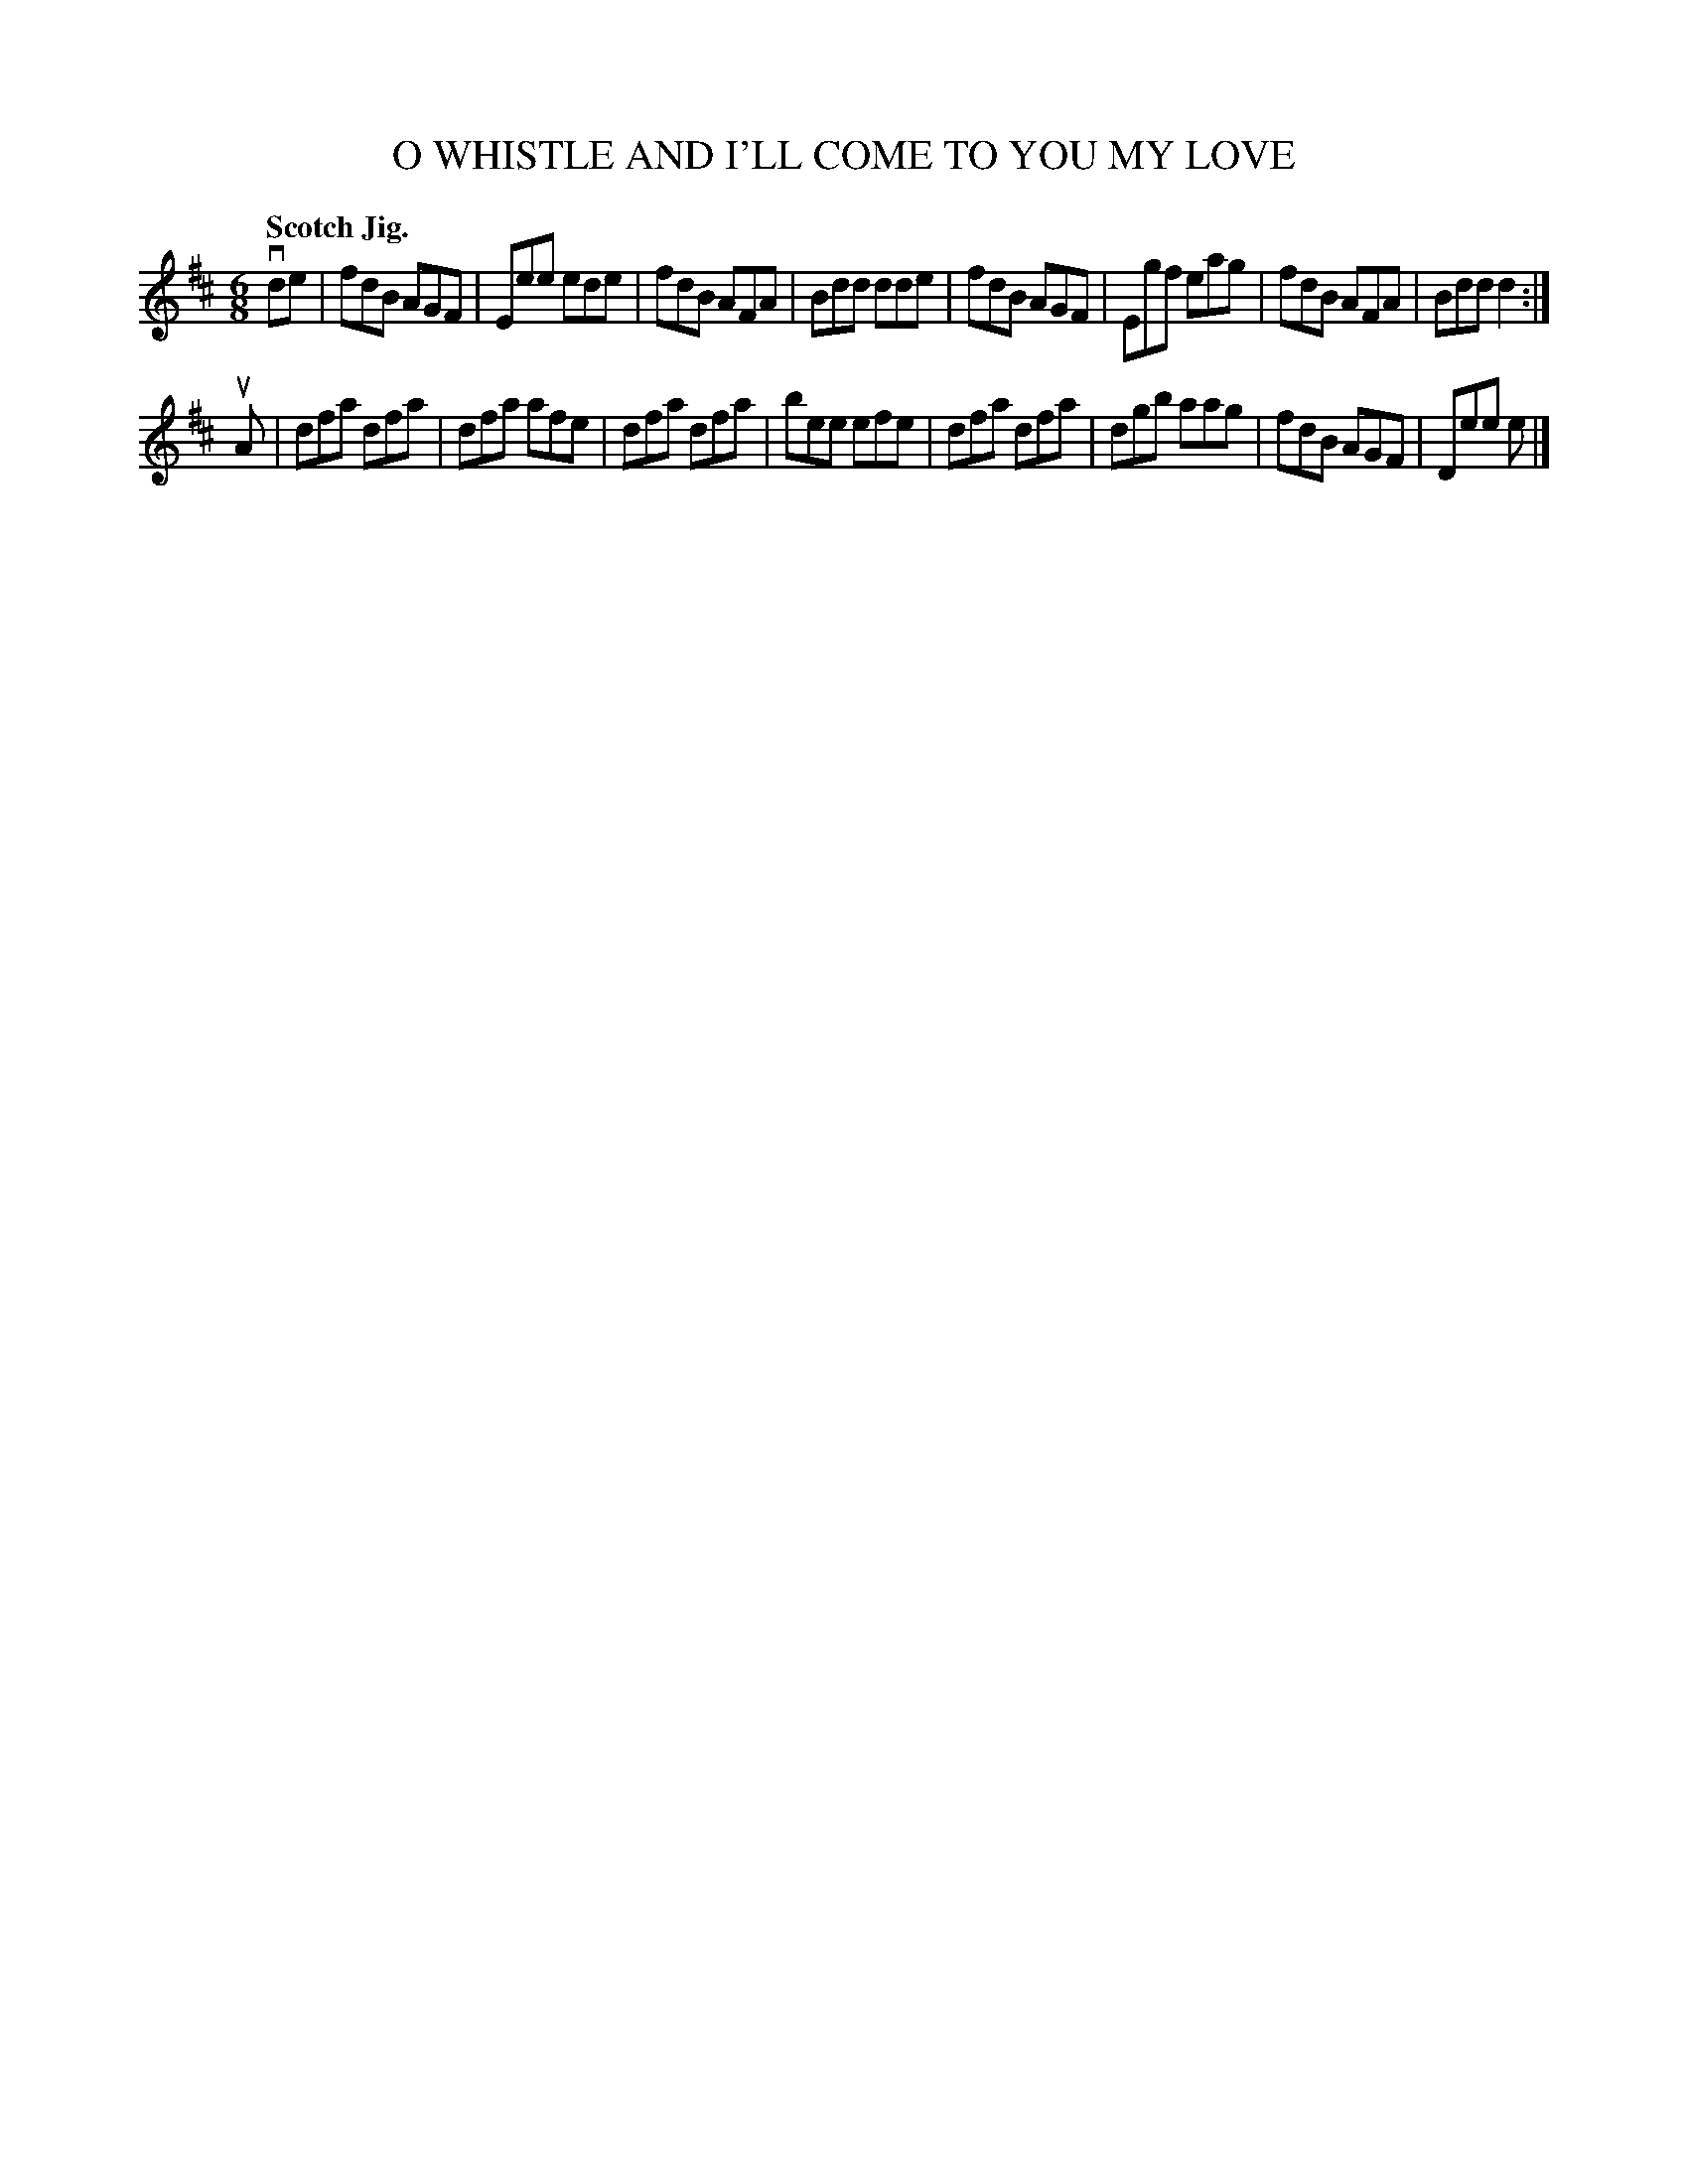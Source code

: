 X: 133030
T: O WHISTLE AND I'LL COME TO YOU MY LOVE
Q: "Scotch Jig."
R: Jig.
%R: jig
B: James Kerr "Merry Melodies" v.1 p.33 s.0 #30
Z: 2016 John Chambers <jc:trillian.mit.edu>
N: The rhythm of repeats isn't correct; not fixed.
M: 6/8
L: 1/8
K: D
vde |\
fdB AGF | Eee ede | fdB AFA | Bdd dde |\
fdB AGF | Egf eag | fdB AFA | Bdd d2 :|
uA |\
dfa dfa | dfa afe | dfa dfa | bee efe |\
dfa dfa | dgb aag | fdB AGF | Dee e |]
